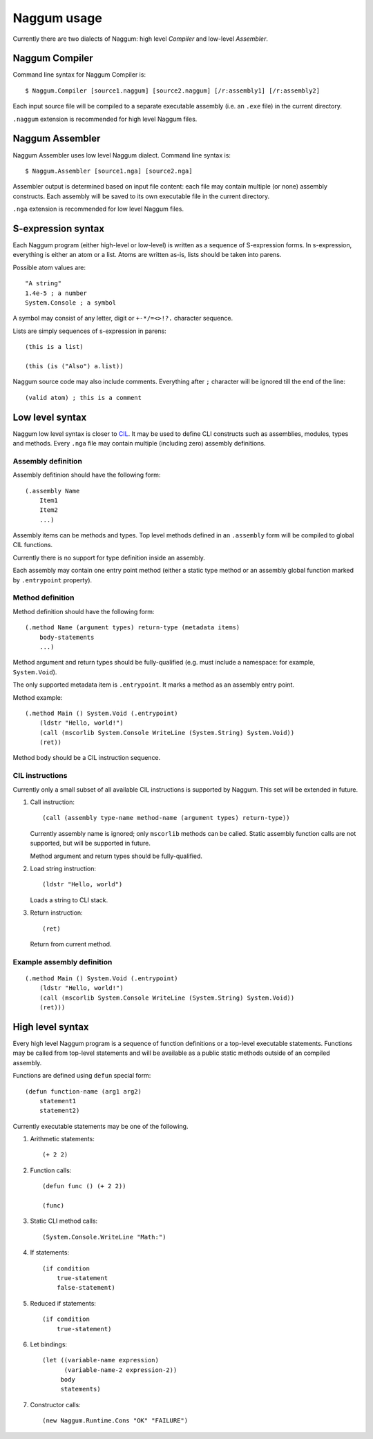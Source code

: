 Naggum usage
============

Currently there are two dialects of Naggum: high level *Compiler* and low-level
*Assembler*.

Naggum Compiler
---------------

Command line syntax for Naggum Compiler is::

    $ Naggum.Compiler [source1.naggum] [source2.naggum] [/r:assembly1] [/r:assembly2]

Each input source file will be compiled to a separate executable assembly (i.e.
an ``.exe`` file) in the current directory.

``.naggum`` extension is recommended for high level Naggum files.

Naggum Assembler
----------------

Naggum Assembler uses low level Naggum dialect. Command line syntax is::

    $ Naggum.Assembler [source1.nga] [source2.nga]

Assembler output is determined based on input file content: each file may
contain multiple (or none) assembly constructs. Each assembly will be saved to
its own executable file in the current directory.

``.nga`` extension is recommended for low level Naggum files.

S-expression syntax
-------------------

Each Naggum program (either high-level or low-level) is written as a sequence of
S-expression forms. In s-expression, everything is either an atom or a list.
Atoms are written as-is, lists should be taken into parens.

Possible atom values are::

    "A string"
    1.4e-5 ; a number
    System.Console ; a symbol

A symbol may consist of any letter, digit or ``+-*/=<>!?.`` character sequence.

Lists are simply sequences of s-expression in parens::

    (this is a list)

    (this (is ("Also") a.list))

Naggum source code may also include comments. Everything after ``;`` character
will be ignored till the end of the line::

    (valid atom) ; this is a comment

Low level syntax
----------------

Naggum low level syntax is closer to `CIL`_. It may be used to define CLI
constructs such as assemblies, modules, types and methods. Every ``.nga`` file
may contain multiple (including zero) assembly definitions.

Assembly definition
^^^^^^^^^^^^^^^^^^^

Assembly defitinion should have the following form::

    (.assembly Name
        Item1
        Item2
        ...)

Assembly items can be methods and types. Top level methods defined in an
``.assembly`` form will be compiled to global CIL functions.

Currently there is no support for type definition inside an assembly.

Each assembly may contain one entry point method (either a static type method or
an assembly global function marked by ``.entrypoint`` property).

Method definition
^^^^^^^^^^^^^^^^^

Method definition should have the following form::

    (.method Name (argument types) return-type (metadata items)
        body-statements
        ...)

Method argument and return types should be fully-qualified (e.g. must include a
namespace: for example, ``System.Void``).

The only supported metadata item is ``.entrypoint``. It marks a method as an
assembly entry point.

Method example::

    (.method Main () System.Void (.entrypoint)
        (ldstr "Hello, world!")
        (call (mscorlib System.Console WriteLine (System.String) System.Void))
        (ret))

Method body should be a CIL instruction sequence.

CIL instructions
^^^^^^^^^^^^^^^^

Currently only a small subset of all available CIL instructions is supported by
Naggum. This set will be extended in future.

#. Call instruction::

    (call (assembly type-name method-name (argument types) return-type))

   Currently assembly name is ignored; only ``mscorlib`` methods can be called.
   Static assembly function calls are not supported, but will be supported in
   future.

   Method argument and return types should be fully-qualified.

#. Load string instruction::

    (ldstr "Hello, world")

   Loads a string to CLI stack.

#. Return instruction::

    (ret)

   Return from current method.

Example assembly definition
^^^^^^^^^^^^^^^^^^^^^^^^^^^

::

    (.method Main () System.Void (.entrypoint)
        (ldstr "Hello, world!")
        (call (mscorlib System.Console WriteLine (System.String) System.Void))
        (ret)))

High level syntax
-----------------

Every high level Naggum program is a sequence of function definitions or a
top-level executable statements. Functions may be called from top-level
statements and will be available as a public static methods outside of an
compiled assembly.

Functions are defined using ``defun`` special form::

    (defun function-name (arg1 arg2)
        statement1
        statement2)

Currently executable statements may be one of the following.

#. Arithmetic statements::

    (+ 2 2)

#. Function calls::

    (defun func () (+ 2 2))

    (func)

#. Static CLI method calls::

    (System.Console.WriteLine "Math:")

#. If statements::

    (if condition
        true-statement
        false-statement)

#. Reduced if statements::

    (if condition
        true-statement)

#. Let bindings::

    (let ((variable-name expression)
          (variable-name-2 expression-2))
         body
         statements)

#. Constructor calls::

    (new Naggum.Runtime.Cons "OK" "FAILURE")

.. _CIL: https://en.wikipedia.org/wiki/Common_Intermediate_Language
